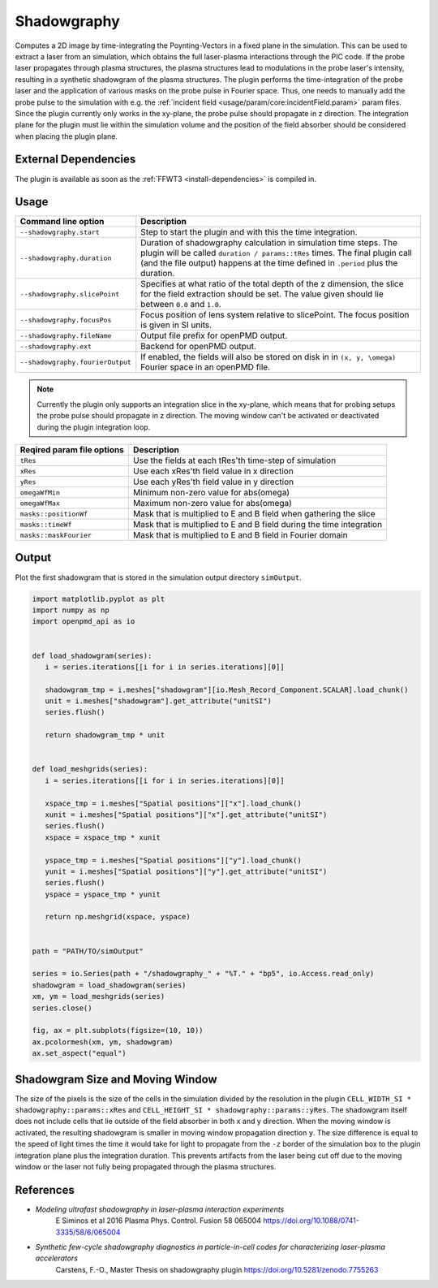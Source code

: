 .. _usage-plugins-Shadowgraphy:

Shadowgraphy
------------

Computes a 2D image by time-integrating the Poynting-Vectors in a fixed plane in the simulation.
This can be used to extract a laser from an simulation, which obtains the full laser-plasma interactions through the PIC code.
If the probe laser propagates through plasma structures, the plasma structures lead to modulations in the probe laser's intensity, resulting in a synthetic shadowgram of the plasma structures.
The plugin performs the time-integration of the probe laser and the application of various masks on the probe pulse in Fourier space.
Thus, one needs to manually add the probe pulse to the simulation with e.g. the :ref:`incident field <usage/param/core:incidentField.param>` param files.
Since the plugin currently only works in the xy-plane, the probe pulse should propagate in z direction.
The integration plane for the plugin must lie within the simulation volume and the position of the field absorber should be considered when placing the plugin plane.


External Dependencies
^^^^^^^^^^^^^^^^^^^^^
The plugin is available as soon as the :ref:`FFWT3 <install-dependencies>` is compiled in.


Usage
^^^^^
========================================= ==============================================================================================================================
Command line option                       Description
========================================= ==============================================================================================================================
``--shadowgraphy.start``                  Step to start the plugin and with this the time integration.
``--shadowgraphy.duration``               Duration of shadowgraphy calculation in simulation time steps.
                                          The plugin will be called ``duration / params::tRes`` times.
                                          The final plugin call (and the file output) happens at the time defined in ``.period`` plus the duration.
``--shadowgraphy.slicePoint``             Specifies at what ratio of the total depth of the z dimension, the slice for the field extraction should be set.
                                          The value given should lie between ``0.0`` and ``1.0``.                            
``--shadowgraphy.focusPos``               Focus position of lens system relative to slicePoint. The focus position is given in SI units. 
``--shadowgraphy.fileName``               Output file prefix for openPMD output.          
``--shadowgraphy.ext``                    Backend for openPMD output.
``--shadowgraphy.fourierOutput``          If enabled, the fields will also be stored on disk in in ``(x, y, \omega)`` Fourier space in an openPMD file.
========================================= ==============================================================================================================================

.. note::
   Currently the plugin only supports an integration slice in the xy-plane, which means that for probing setups the probe pulse should propagate in z direction.
   The moving window can't be activated or deactivated during the plugin integration loop.

========================================= ==============================================================================================================================
Reqired param file options                Description
========================================= ==============================================================================================================================
``tRes``                                  Use the fields at each tRes'th time-step of simulation
``xRes``                                  Use each xRes'th field value in x direction
``yRes``                                  Use each yRes'th field value in y direction
``omegaWfMin``                            Minimum non-zero value for abs(omega)
``omegaWfMax``                            Maximum non-zero value for abs(omega)
``masks::positionWf``                     Mask that is multiplied to E and B field when gathering the slice
``masks::timeWf``                         Mask that is multiplied to E and B field during the time integration
``masks::maskFourier``                    Mask that is multiplied to E and B field in Fourier domain
========================================= ==============================================================================================================================


Output
^^^^^^
Plot the first shadowgram that is stored in the simulation output directory ``simOutput``.

.. code:: python

   import matplotlib.pyplot as plt
   import numpy as np
   import openpmd_api as io


   def load_shadowgram(series):
      i = series.iterations[[i for i in series.iterations][0]]

      shadowgram_tmp = i.meshes["shadowgram"][io.Mesh_Record_Component.SCALAR].load_chunk()
      unit = i.meshes["shadowgram"].get_attribute("unitSI")
      series.flush()

      return shadowgram_tmp * unit


   def load_meshgrids(series):
      i = series.iterations[[i for i in series.iterations][0]]

      xspace_tmp = i.meshes["Spatial positions"]["x"].load_chunk()
      xunit = i.meshes["Spatial positions"]["x"].get_attribute("unitSI")
      series.flush()
      xspace = xspace_tmp * xunit

      yspace_tmp = i.meshes["Spatial positions"]["y"].load_chunk()
      yunit = i.meshes["Spatial positions"]["y"].get_attribute("unitSI")
      series.flush()
      yspace = yspace_tmp * yunit

      return np.meshgrid(xspace, yspace)


   path = "PATH/TO/simOutput"

   series = io.Series(path + "/shadowgraphy_" + "%T." + "bp5", io.Access.read_only)
   shadowgram = load_shadowgram(series)
   xm, ym = load_meshgrids(series)
   series.close()

   fig, ax = plt.subplots(figsize=(10, 10))
   ax.pcolormesh(xm, ym, shadowgram)
   ax.set_aspect("equal")


Shadowgram Size and Moving Window
^^^^^^^^^^^^^^^^^^^^^^^^^^^^^^^^^
The size of the pixels is the size of the cells in the simulation divided by the resolution in the plugin ``CELL_WIDTH_SI * shadowgraphy::params::xRes`` and ``CELL_HEIGHT_SI * shadowgraphy::params::yRes``.
The shadowgram itself does not include cells that lie outside of the field absorber in both x and y direction.
When the moving window is activated, the resulting shadowgram is smaller in moving window propagation direction ``y``. 
The size difference is equal to the speed of light times the time it would take for light to propagate from the ``-z`` border of the simulation box to the plugin integration plane plus the integration duration.
This prevents artifacts from the laser being cut off due to the moving window or the laser not fully being propagated through the plasma structures.


References
^^^^^^^^^^
- *Modeling ultrafast shadowgraphy in laser-plasma interaction experiments*
   E Siminos et al 2016 Plasma Phys. Control. Fusion 58 065004
   https://doi.org/10.1088/0741-3335/58/6/065004
- *Synthetic few-cycle shadowgraphy diagnostics in particle-in-cell codes for characterizing laser-plasma accelerators*
   Carstens, F.-O.,
   Master Thesis on shadowgraphy plugin
   https://doi.org/10.5281/zenodo.7755263
